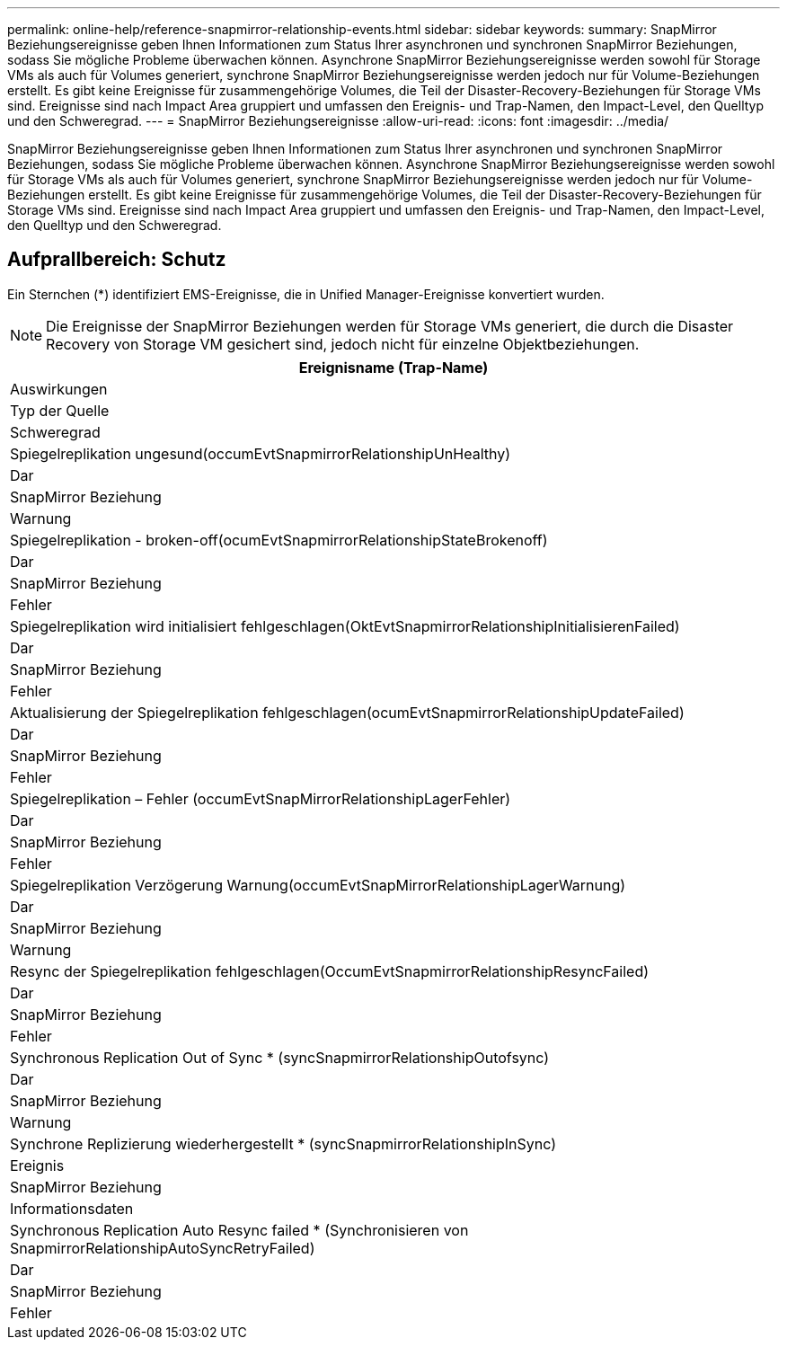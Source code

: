---
permalink: online-help/reference-snapmirror-relationship-events.html 
sidebar: sidebar 
keywords:  
summary: SnapMirror Beziehungsereignisse geben Ihnen Informationen zum Status Ihrer asynchronen und synchronen SnapMirror Beziehungen, sodass Sie mögliche Probleme überwachen können. Asynchrone SnapMirror Beziehungsereignisse werden sowohl für Storage VMs als auch für Volumes generiert, synchrone SnapMirror Beziehungsereignisse werden jedoch nur für Volume-Beziehungen erstellt. Es gibt keine Ereignisse für zusammengehörige Volumes, die Teil der Disaster-Recovery-Beziehungen für Storage VMs sind. Ereignisse sind nach Impact Area gruppiert und umfassen den Ereignis- und Trap-Namen, den Impact-Level, den Quelltyp und den Schweregrad. 
---
= SnapMirror Beziehungsereignisse
:allow-uri-read: 
:icons: font
:imagesdir: ../media/


[role="lead"]
SnapMirror Beziehungsereignisse geben Ihnen Informationen zum Status Ihrer asynchronen und synchronen SnapMirror Beziehungen, sodass Sie mögliche Probleme überwachen können. Asynchrone SnapMirror Beziehungsereignisse werden sowohl für Storage VMs als auch für Volumes generiert, synchrone SnapMirror Beziehungsereignisse werden jedoch nur für Volume-Beziehungen erstellt. Es gibt keine Ereignisse für zusammengehörige Volumes, die Teil der Disaster-Recovery-Beziehungen für Storage VMs sind. Ereignisse sind nach Impact Area gruppiert und umfassen den Ereignis- und Trap-Namen, den Impact-Level, den Quelltyp und den Schweregrad.



== Aufprallbereich: Schutz

Ein Sternchen (*) identifiziert EMS-Ereignisse, die in Unified Manager-Ereignisse konvertiert wurden.

[NOTE]
====
Die Ereignisse der SnapMirror Beziehungen werden für Storage VMs generiert, die durch die Disaster Recovery von Storage VM gesichert sind, jedoch nicht für einzelne Objektbeziehungen.

====
|===
| Ereignisname (Trap-Name) 


| Auswirkungen 


| Typ der Quelle 


| Schweregrad 


 a| 
Spiegelreplikation ungesund(occumEvtSnapmirrorRelationshipUnHealthy)



 a| 
Dar



 a| 
SnapMirror Beziehung



 a| 
Warnung



 a| 
Spiegelreplikation - broken-off(ocumEvtSnapmirrorRelationshipStateBrokenoff)



 a| 
Dar



 a| 
SnapMirror Beziehung



 a| 
Fehler



 a| 
Spiegelreplikation wird initialisiert fehlgeschlagen(OktEvtSnapmirrorRelationshipInitialisierenFailed)



 a| 
Dar



 a| 
SnapMirror Beziehung



 a| 
Fehler



 a| 
Aktualisierung der Spiegelreplikation fehlgeschlagen(ocumEvtSnapmirrorRelationshipUpdateFailed)



 a| 
Dar



 a| 
SnapMirror Beziehung



 a| 
Fehler



 a| 
Spiegelreplikation – Fehler (occumEvtSnapMirrorRelationshipLagerFehler)



 a| 
Dar



 a| 
SnapMirror Beziehung



 a| 
Fehler



 a| 
Spiegelreplikation Verzögerung Warnung(occumEvtSnapMirrorRelationshipLagerWarnung)



 a| 
Dar



 a| 
SnapMirror Beziehung



 a| 
Warnung



 a| 
Resync der Spiegelreplikation fehlgeschlagen(OccumEvtSnapmirrorRelationshipResyncFailed)



 a| 
Dar



 a| 
SnapMirror Beziehung



 a| 
Fehler



 a| 
Synchronous Replication Out of Sync * (syncSnapmirrorRelationshipOutofsync)



 a| 
Dar



 a| 
SnapMirror Beziehung



 a| 
Warnung



 a| 
Synchrone Replizierung wiederhergestellt * (syncSnapmirrorRelationshipInSync)



 a| 
Ereignis



 a| 
SnapMirror Beziehung



 a| 
Informationsdaten



 a| 
Synchronous Replication Auto Resync failed * (Synchronisieren von SnapmirrorRelationshipAutoSyncRetryFailed)



 a| 
Dar



 a| 
SnapMirror Beziehung



 a| 
Fehler

|===